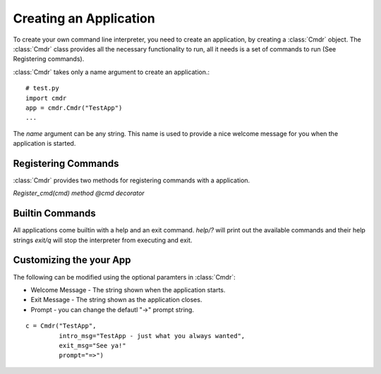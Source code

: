 Creating an Application
=======================

To create your own command line interpreter, you need to create an application, by creating a
:class:`Cmdr` object.  The :class:`Cmdr` class provides all the necessary functionality to run,
all it needs is  a set of commands to run (See Registering commands).

:class:`Cmdr` takes only a name argument to create an application.::

    # test.py
    import cmdr
    app = cmdr.Cmdr("TestApp")
    ...

The *name* argument can be any string. This name is used to provide a nice welcome message for you
when the application is started.  

Registering Commands
--------------------

:class:`Cmdr` provides two methods for registering commands with a application.

*Register_cmd(cmd) method*
*@cmd decorator*

Builtin Commands
-----------------
All applications come builtin with a help and an exit command.
*help/?* will print out the available commands and their help strings
*exit/q* will stop the interpreter from executing and exit.


Customizing the your App
------------------------

The following can be modified using the optional paramters in :class:`Cmdr`:

* Welcome Message - The string shown when the application starts. 
* Exit Message - The string shown as the application closes.
* Prompt - you can change the defautl "->" prompt string. 

::

    c = Cmdr("TestApp", 
             intro_msg="TestApp - just what you always wanted",
             exit_msg="See ya!"
             prompt="=>")



